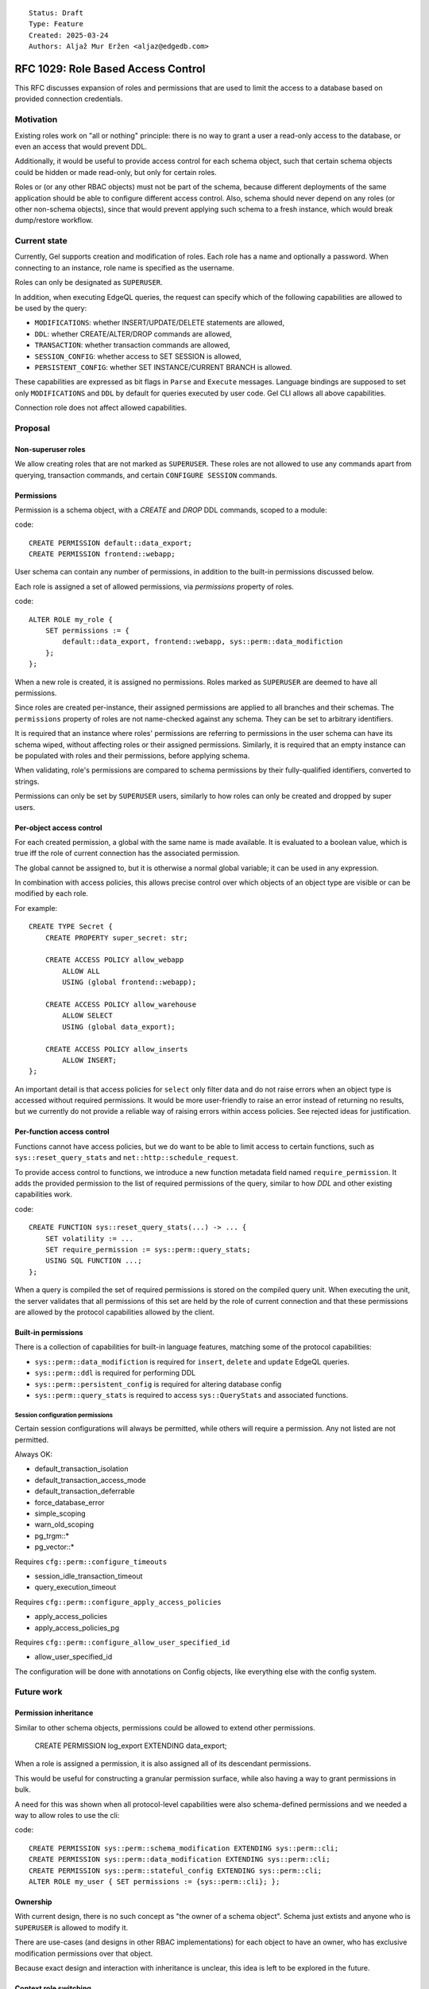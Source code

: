 ::

    Status: Draft
    Type: Feature
    Created: 2025-03-24
    Authors: Aljaž Mur Eržen <aljaz@edgedb.com>

===================================
RFC 1029: Role Based Access Control
===================================

This RFC discusses expansion of roles and permissions that are
used to limit the access to a database based on provided connection
credentials.


Motivation
==========

Existing roles work on "all or nothing" principle: there is no way to
grant a user a read-only access to the database, or even an access that
would prevent DDL.

Additionally, it would be useful to provide access control for each schema
object, such that certain schema objects could be hidden or made read-only,
but only for certain roles.

Roles or (or any other RBAC objects) must not be part of the schema, because
different deployments of the same application should be able to configure
different access control. Also, schema should never depend on any roles
(or other non-schema objects), since that would prevent applying such schema to
a fresh instance, which would break dump/restore workflow.


Current state
=============

Currently, Gel supports creation and modification of roles. Each role has a name
and optionally a password. When connecting to an instance, role name is
specified as the username.

Roles can only be designated as ``SUPERUSER``.

In addition, when executing EdgeQL queries, the request can specify which of the
following capabilities are allowed to be used by the query:

- ``MODIFICATIONS``: whether INSERT/UPDATE/DELETE statements are allowed,
- ``DDL``: whether CREATE/ALTER/DROP commands are allowed,
- ``TRANSACTION``: whether transaction commands are allowed,
- ``SESSION_CONFIG``: whether access to SET SESSION is allowed,
- ``PERSISTENT_CONFIG``: whether SET INSTANCE/CURRENT BRANCH is allowed.

These capabilities are expressed as bit flags in ``Parse`` and ``Execute``
messages. Language bindings are supposed to set only ``MODIFICATIONS`` and
``DDL`` by default for queries executed by user code.
Gel CLI allows all above capabilities.

Connection role does not affect allowed capabilities.


Proposal
========


Non-superuser roles
-------------------

We allow creating roles that are not marked as ``SUPERUSER``. These roles are
not allowed to use any commands apart from querying, transaction commands,
and certain ``CONFIGURE SESSION`` commands.

Permissions
-----------

Permission is a schema object, with a `CREATE` and `DROP` DDL commands, scoped
to a module:

code::

    CREATE PERMISSION default::data_export;
    CREATE PERMISSION frontend::webapp;


User schema can contain any number of permissions, in addition to the
built-in permissions discussed below.

Each role is assigned a set of allowed permissions, via `permissions` property
of roles.

code::

    ALTER ROLE my_role {
        SET permissions := {
            default::data_export, frontend::webapp, sys::perm::data_modifiction
        };
    };

.. When executing a query, the server computes the intersection of the current
.. role's allowed capabilities and explicitly specified capabilities in the
.. ``Parse`` or ``Execute`` messages. If compiled query requires a capability that
.. is not in the intersection, the query is rejected without even sending it to
.. PostgreSQL.


When a new role is created, it is assigned no permissions. Roles marked as
``SUPERUSER`` are deemed to have all permissions.

Since roles are created per-instance, their assigned permissions are applied
to all branches and their schemas. The ``permissions`` property of roles are
not name-checked against any schema. They can be set to arbitrary identifiers.

It is required that an instance where roles' permissions are referring to
permissions in the user schema can have its schema wiped, without affecting
roles or their assigned permissions. Similarly, it is required that an empty
instance can be populated with roles and their permissions, before applying
schema.

When validating, role's permissions are compared to schema permissions by
their fully-qualified identifiers, converted to strings.

Permissions can only be set by ``SUPERUSER`` users, similarly to how roles can
only be created and dropped by super users.


Per-object access control
-------------------------

For each created permission, a global with the same name is made available.
It is evaluated to a boolean value, which is true iff the role of current
connection has the associated permission.

The global cannot be assigned to, but it is otherwise a normal global variable;
it can be used in any expression.

In combination with access policies, this allows precise control over which
objects of an object type are visible or can be modified by each role.

For example::

    CREATE TYPE Secret {
        CREATE PROPERTY super_secret: str;

        CREATE ACCESS POLICY allow_webapp
            ALLOW ALL
            USING (global frontend::webapp);

        CREATE ACCESS POLICY allow_warehouse
            ALLOW SELECT
            USING (global data_export);

        CREATE ACCESS POLICY allow_inserts
            ALLOW INSERT;
    };

An important detail is that access policies for ``select`` only filter data
and do not raise errors when an object type is accessed without required
permissions. It would be more user-friendly to raise an error instead of
returning no results, but we currently do not provide a reliable way of
raising errors within access policies. See rejected ideas for justification.

Per-function access control
---------------------------

Functions cannot have access policies, but we do want to be able to
limit access to certain functions, such as ``sys::reset_query_stats`` and
``net::http::schedule_request``.

To provide access control to functions, we introduce a new function metadata
field named ``require_permission``. It adds the provided permission to the list
of required permissions of the query, similar to how `DDL` and other existing
capabilities work.

code::

    CREATE FUNCTION sys::reset_query_stats(...) -> ... {
        SET volatility := ...
        SET require_permission := sys::perm::query_stats;
        USING SQL FUNCTION ...;
    };

When a query is compiled the set of required permissions is stored on the
compiled query unit. When executing the unit, the server validates that all
permissions of this set are held by the role of current connection and that
these permissions are allowed by the protocol capabilities allowed by the
client.


Built-in permissions
--------------------

There is a collection of capabilities for built-in language features,
matching some of the protocol capabilities:

- ``sys::perm::data_modifiction`` is required for ``insert``, ``delete`` and
  ``update`` EdgeQL queries.
- ``sys::perm::ddl`` is required for performing DDL
- ``sys::perm::persistent_config`` is required for altering database config

- ``sys::perm::query_stats`` is required to access ``sys::QueryStats`` and associated
  functions.


.. TODO: EXPLAIN, DESCRIBE, ADMINISTER??

.. TODO: add more caps for issuing net requests


Session configuration permissions
#################################

Certain session configurations will always be permitted, while others
will require a permission. Any not listed are not permitted.

Always OK:

- default_transaction_isolation
- default_transaction_access_mode
- default_transaction_deferrable
- force_database_error
- simple_scoping
- warn_old_scoping
- pg_trgm::*
- pg_vector::*

Requires ``cfg::perm::configure_timeouts``

- session_idle_transaction_timeout
- query_execution_timeout

Requires ``cfg::perm::configure_apply_access_policies``

- apply_access_policies
- apply_access_policies_pg

Requires ``cfg::perm::configure_allow_user_specified_id``

- allow_user_specified_id


The configuration will be done with annotations on Config objects,
like everything else with the config system.


Future work
===========

Permission inheritance
----------------------

Similar to other schema objects, permissions could be allowed to extend other
permissions.

    CREATE PERMISSION log_export EXTENDING data_export;

When a role is assigned a permission, it is also assigned all of its
descendant permissions.

This would be useful for constructing a granular permission surface, while
also having a way to grant permissions in bulk.

A need for this was shown when all protocol-level capabilities were also
schema-defined permissions and we needed a way to allow roles to use the cli:

code::

    CREATE PERMISSION sys::perm::schema_modification EXTENDING sys::perm::cli;
    CREATE PERMISSION sys::perm::data_modification EXTENDING sys::perm::cli;
    CREATE PERMISSION sys::perm::stateful_config EXTENDING sys::perm::cli;
    ALTER ROLE my_user { SET permissions := {sys::perm::cli}; };


Ownership
---------

With current design, there is no such concept as "the owner of a schema object".
Schema just extists and anyone who is ``SUPERUSER`` is allowed to modify it.

There are use-cases (and designs in other RBAC implementations) for each object
to have an owner, who has exclusive modification permissions over that object.

Because exact design and interaction with inheritance is unclear, this idea is
left to be explored in the future.


Context role switching
----------------------

With current design, functions, triggers, and all other query constructs are
executed and validated against the role of current connection.

There are use-cases for ability to switch the context of the current role to
some other role in the instance.

An example would be a function that can execute its body in the context of the
role that created that function, such as a function to log user actions which
inserts into an admin table.

This can be implemented by adding a "security" field which would be an enum of
``(Definer, Invoker)``. Triggers, functions and other mutation actors can be
declared with ``security := Definer`` to effectively run in superuser context.


Rejected ideas
==============

Permission annotations
----------------------

Each schema object can be annotated by a list of required permissions.
To execute a query, the role has to have all of required permissions of
all schema objects accessed by the query.

This idea was rejected because we already have a mechanism for access control
on object types and we don't want feature duplication. Access policies also
allow differentiation between reads and writes of objects.

Provide sys::current_role instead of permissions
------------------------------------------------

Instead of ``sys::current_permissions`` we introduce ``sys::current_role``.
It would remove an indirection and make RBAC simpler.

This idea was rejected because we want to limit access to std lib object types
and functions (e.g. ``sys::QueryStats``). If we hard-coded role names into
access policies of such objects, users would be required to have roles with
those names and would not be able to grant or revoke access of different roles
to said objects.


Introduce a function instead of global
--------------------------------------

Instead of introducing ``global default::data_export``, we could introduce
function ``sys::get_current_permissions(): set of str`` or
``sys::has_current_permission(cap: str)``.

This idea was rejected because we want to avoid providing permissions as
strings, since that would allow users to perform text operations on them, which
is an anti-pattern. Strings are also not strongly typed and would not produce
error messages when the name of the permission is misspelled, for example.

We also explored having a function that would take an proper identifier of
the capability, for example ``sys::has_permission(perm: schema::Permission)``,
but that would require weird calling syntax
(``sys::has_permission(introspect default::data_export)``) and also open the
question what is the value of plain ``select default::data_export``.


Raising errors from access policies
-----------------------------------

To implement "raising an error in access policy" instead of
"filter query results", we could recommend using an ``assert`` in the body of
the access policy.

The first problem, is that this approach would not work for object types that
do not contain any objects (or are immediately filtered down to zero objects).

Secondly, there is a possibility that PostgreSQL optimizer would not trigger
the assert failure and would just return an empty result. We do not have a
clear picture of exactly when this would happen, but we had have it happen
before. Because of that we would prefer not to rely on this mechanism for RBAC,
which is supposed to be used as a security barrier and requires a high degree
of certainty in its correctness.

That said, there is nothing that would prevent users from using ``assert`` in
access policy body as of now. For higher degree of certainty, the policy could
be written such that if assert fails to trigger, an empty result is returned.
That would only leak type information of the result, which can be introspected
from ``schema::ObjectType`` anyway.


Backwards Compatibility
=======================

Dump/restore of a branch with some existing roles must be implemented such
that these roles get assigned all capabilities.

Otherwise, this proposal is fully backward compatible.
